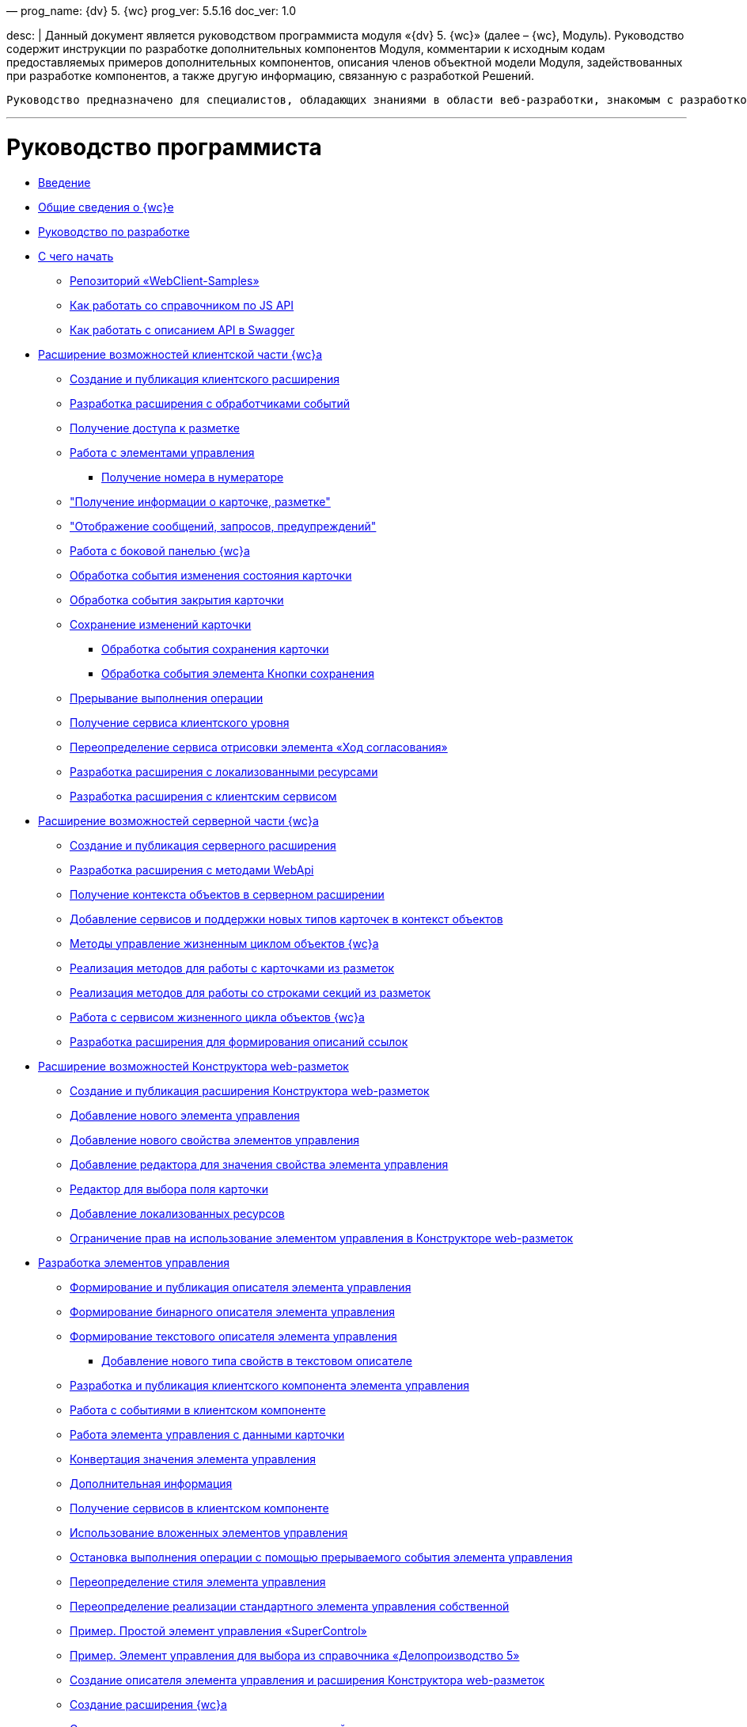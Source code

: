 —
prog_name: {dv} 5. {wc}
prog_ver: 5.5.16
doc_ver: 1.0

desc: |
 Данный документ является руководством программиста модуля «{dv} 5. {wc}» (далее – {wc}, Модуль).
 Руководство содержит инструкции по разработке дополнительных компонентов Модуля, комментарии к исходным кодам предоставляемых примеров дополнительных компонентов, описания членов объектной модели Модуля, задействованных при разработке компонентов, а также другую информацию, связанную с разработкой Решений.

----
Руководство предназначено для специалистов, обладающих знаниями в области веб-разработки, знакомым с разработкой компонентов на ReactJS, обладающих опытом разработки на платформе {dv} 5.
----

'''

= Руководство программиста

* xref:Introduction.adoc[Введение]
* xref:GeneralInformation.adoc[Общие сведения о {wc}е]
* xref:Development.adoc[Руководство по разработке]
* xref:DevelopmentStart.adoc[С чего начать]
** xref:{dv}RepOnGitHub.adoc[Репозиторий «WebClient-Samples»]
** xref:HowUseDocJsApi.adoc[Как работать со справочником по JS API]
** xref:HowUseSwagger.adoc[Как работать с описанием API в Swagger]
* xref:ClientExtensions.adoc[Расширение возможностей клиентской части {wc}а]
** xref:ClientExtensionsNew.adoc[Создание и публикация клиентского расширения]
** xref:ClientExtensionsScript.adoc[Разработка расширения с обработчиками событий]
** xref:ClientExtensionsScriptWorkWithLayout.adoc[Получение доступа к разметке]
** xref:ClientExtensionsScriptWorkWithControl.adoc[Работа с элементами управления]
*** xref:GettingNumerator.adoc[Получение номера в нумераторе]
** xref:ClientExtensionsScriptGetInfo.adoc["Получение информации о карточке, разметке"]
** xref:ClientExtensionsScriptShowInfoDialog.adoc["Отображение сообщений, запросов, предупреждений"]
** xref:ClientExtensionsScriptSidePanel.adoc[Работа с боковой панелью {wc}а]
** xref:ChangeCardStateHandler.adoc[Обработка события изменения состояния карточки]
** xref:CloseCardHandler.adoc[Обработка события закрытия карточки]
** xref:ClientExtensionsScriptSaveCard.adoc[Сохранение изменений карточки]
*** xref:SaveCardHandler.adoc[Обработка события сохранения карточки]
*** xref:SavingButtonsHandler.adoc[Обработка события элемента Кнопки сохранения]
** xref:ClientExtensionsScriptBreakEvent.adoc[Прерывание выполнения операции]
** xref:ClientExtensionsScriptGetService.adoc[Получение сервиса клиентского уровня]
** xref:AgreementHistoryRedefiningRewrite.adoc[Переопределение сервиса отрисовки элемента «Ход согласования»]
** xref:ClientExtensionsResources.adoc[Разработка расширения с локализованными ресурсами]
** xref:ClientExtensionsServices.adoc[Разработка расширения с клиентским сервисом]
* xref:ServerExtension.adoc[Расширение возможностей серверной части {wc}а]
** xref:ServerExtensionNew.adoc[Создание и публикация серверного расширения]
** xref:ServerExtensionWebApi.adoc[Разработка расширения с методами WebApi]
** xref:ServerExtensionGetObjectContext.adoc[Получение контекста объектов в серверном расширении]
** xref:ServerExtensionAddCardTypesInObjectContext.adoc[Добавление сервисов и поддержки новых типов карточек в контекст объектов]
** xref:LifeCycleManagement.adoc[Методы управление жизненным циклом объектов {wc}а]
** xref:ServerExtensionCardFactory.adoc[Реализация методов для работы с карточками из разметок]
** xref:ServerExtensionRowFactory.adoc[Реализация методов для работы со строками секций из разметок]
** xref:WorkWithServiceILifeCycleService.adoc[Работа с сервисом жизненного цикла объектов {wc}а]
** xref:LinksDescriptionGenerator.adoc[Разработка расширения для формирования описаний ссылок]
* xref:LayoutDesignerExtension.adoc[Расширение возможностей Конструктора web-разметок]
** xref:LayoutDesignerExtensionNew.adoc[Создание и публикация расширения Конструктора web-разметок]
** xref:LayoutDesignerExtensionWithControlType.adoc[Добавление нового элемента управления]
** xref:LayoutDesignerExtensionWithProperty.adoc[Добавление нового свойства элементов управления]
** xref:LayoutDesignerExtensionWithEditor.adoc[Добавление редактора для значения свойства элемента управления]
** xref:DesignerExtensionWithFieldEditor.adoc[Редактор для выбора поля карточки]
** xref:LayoutDesignerExtensionWithResources.adoc[Добавление локализованных ресурсов]
** xref:LayoutDesignerExtensionWithAllowedOperations.adoc[Ограничение прав на использование элементом управления в Конструкторе web-разметок]
* xref:NewControls.adoc[Разработка элементов управления]
** xref:CreateControlDescriptor.adoc[Формирование и публикация описателя элемента управления]
** xref:CreateBinaryControlDescriptor.adoc[Формирование бинарного описателя элемента управления]
** xref:CreateTextControlDescriptor.adoc[Формирование текстового описателя элемента управления]
*** xref:CreateNewPropertyInTextControlDescriptor.adoc[Добавление нового типа свойств в текстовом описателе]
** xref:CreateClientComponent.adoc[Разработка и публикация клиентского компонента элемента управления]
** xref:ClientControlComponentEvents.adoc[Работа с событиями в клиентском компоненте]
** xref:ControlsWithDataBinding.adoc[Работа элемента управления с данными карточки]
** xref:ControlsValueConverter.adoc[Конвертация значения элемента управления]
** xref:NewControlsAdditionalInformation.adoc[Дополнительная информация]
** xref:GetServiceOnClient.adoc[Получение сервисов в клиентском компоненте]
** xref:UseNestedControls.adoc[Использование вложенных элементов управления]
** xref:StopOperationFromEventHandler.adoc[Остановка выполнения операции с помощью прерываемого события элемента управления]
** xref:OverrideControlStyle.adoc[Переопределение стиля элемента управления]
** xref:CreateOwnControlFromStandard.adoc[Переопределение реализации стандартного элемента управления собственной]
** xref:SimpleSuperControl.adoc[Пример. Простой элемент управления «SuperControl»]
** xref:SampleOfficeWork.adoc[Пример. Элемент управления для выбора из справочника «Делопроизводство 5»]
** xref:SampleOfficeWorkDescriptor.adoc[Создание описателя элемента управления и расширения Конструктора web-разметок]
** xref:SampleOfficeWorkServerExtension.adoc[Создание расширения {wc}а]
** xref:SampleOfficeWorkClientExtension.adoc[Создание клиентского расширения с реализацией элемента управления]
* xref:Create_DVWebTool_Extension.adoc[Разработка расширения для программы _DVWebTool_]
* xref:SignalForUsers.adoc[Отправка оповещений пользователям]
* xref:ModifySignatureStamp.adoc[Разработка генератора штампов электронных подписей]
* xref:Additionally.adoc[Дополнительно]
* xref:StandartPropertiesOfControls.adoc[Стандартные свойства и события элементов управления]
* xref:PropertiesEditors.adoc[Нестандартные встроенные редакторы свойств]
* xref:StandartStyles.adoc[Стандартные стили]
* xref:FeaturesOfImplementationScriptsOnJS.adoc[Особенности реализации скриптов на JavaScript]
* xref:TemplateWebExtension.adoc[Описание проекта TemplateWebExtension]
* xref:ExtraGenModelServices.adoc[Сервисы генерации моделей объектов]
* xref:SpecialURLs.adoc[Список специальных адресов {wc}а]
* xref:DependencyInjectionOnClient.adoc[Работа механизма внедрения зависимостей на клиенте]
* xref:ChangeFonts.adoc[Изменение основного шрифта {wc}а]
* xref:Samples.adoc[Примеры]
* xref:ClassLibrary.adoc[Библиотека классов]
* xref:Platform_WebClient_Managers_AdvancedCardManager.adoc[AdvancedCardManager - класс]
* xref:Platform_Tools_LayoutEditor_ObjectModel_Descriptions_ControlTypeDescription.adoc[ControlTypeDescription - класс]
* xref:Platform_WebClient_Models_CommonResponse.adoc[CommonResponse - класс]
* xref:Platform_WebClient_Models_RealTimeCommunication_NotificationMessage_NotificationRealtimeMessage.adoc[NotificationRealtimeMessage - класс]
* xref:Platform_Tools_LayoutEditor_Infrostructure_PropertyCategoryConstants.adoc[PropertyCategoryConstants - класс]
* xref:Platform_Tools_LayoutEditor_ObjectModel_Descriptions_PropertyDescription.adoc[PropertyDescription - класс]
* xref:Platform_WebClient_SessionContext.adoc[SessionContext - класс]
* xref:Platform_WebClient_UserInfo.adoc[UserInfo - класс]
* xref:WebClient_Extensibility_WebClientExtension.adoc[WebClientExtension - класс]
* xref:Platform_Tools_LayoutEditor_Extensibility_WebLayoutsDesignerExtension.adoc[WebLayoutsDesignerExtension - класс]
* xref:API_IApplicationTimestampService.adoc[IApplicationTimestampService - интерфейс]
* xref:WebClientLibrary_ObjectModel_Services_EntityLifeCycle_ICardLifeCycle.adoc[ICardLifeCycle - интерфейс]
* xref:BackOffice_WebClient_DataVisualization_ImageGenerator.adoc[IImageGenerator - интерфейс]
* xref:BackOffice_WebClient_Links_ILinksService.adoc[ILinksService - интерфейс]
* xref:Platform_WebClient_Services_IRealtimeCommunicationService.adoc[IRealtimeCommunicationService - интерфейс]
* xref:Platform.Tools.LayoutEditor.Infrostructure_IPropertyFactory.adoc[IPropertyFactory - интерфейс]
* xref:WebClientLibrary_ObjectModel_Services_EntityLifeCycle_IRowLifeCycle.adoc[IRowLifeCycle - интерфейс]
* xref:Platform_Tools_LayoutEditor_Infrostructure_ISelectedLayoutService.adoc[ISelectedLayoutService - интерфейс]
* xref:Platform_Tools_LayoutEditor_ObjectModel_Descriptions_AllowedOperationsFlag.adoc[AllowedOperationsFlag - перечисление]
* xref:Platform_WebClient_Models_RealTimeCommunication_NotificationMessage_NotificationType.adoc[NotificationType - перечисление]
* xref:BackOffice_WebClient_Links_DescriptionColumnGeneratorDelegate.adoc[DescriptionColumnGeneratorDelegate - делегат]